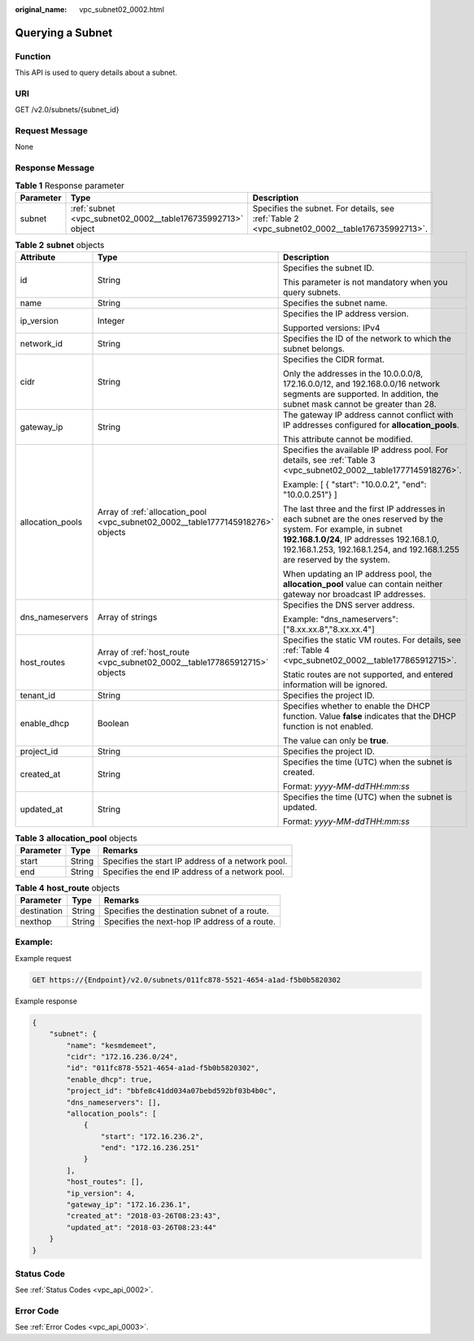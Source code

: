 :original_name: vpc_subnet02_0002.html

.. _vpc_subnet02_0002:

Querying a Subnet
=================

Function
--------

This API is used to query details about a subnet.

URI
---

GET /v2.0/subnets/{subnet_id}

Request Message
---------------

None

Response Message
----------------

.. table:: **Table 1** Response parameter

   +-----------+-------------------------------------------------------------+-----------------------------------------------------------------------------------------------+
   | Parameter | Type                                                        | Description                                                                                   |
   +===========+=============================================================+===============================================================================================+
   | subnet    | :ref:`subnet <vpc_subnet02_0002__table176735992713>` object | Specifies the subnet. For details, see :ref:`Table 2 <vpc_subnet02_0002__table176735992713>`. |
   +-----------+-------------------------------------------------------------+-----------------------------------------------------------------------------------------------+

.. _vpc_subnet02_0002__table176735992713:

.. table:: **Table 2** **subnet** objects

   +-----------------------+---------------------------------------------------------------------------------+------------------------------------------------------------------------------------------------------------------------------------------------------------------------------------------------------------------------------------------------+
   | Attribute             | Type                                                                            | Description                                                                                                                                                                                                                                    |
   +=======================+=================================================================================+================================================================================================================================================================================================================================================+
   | id                    | String                                                                          | Specifies the subnet ID.                                                                                                                                                                                                                       |
   |                       |                                                                                 |                                                                                                                                                                                                                                                |
   |                       |                                                                                 | This parameter is not mandatory when you query subnets.                                                                                                                                                                                        |
   +-----------------------+---------------------------------------------------------------------------------+------------------------------------------------------------------------------------------------------------------------------------------------------------------------------------------------------------------------------------------------+
   | name                  | String                                                                          | Specifies the subnet name.                                                                                                                                                                                                                     |
   +-----------------------+---------------------------------------------------------------------------------+------------------------------------------------------------------------------------------------------------------------------------------------------------------------------------------------------------------------------------------------+
   | ip_version            | Integer                                                                         | Specifies the IP address version.                                                                                                                                                                                                              |
   |                       |                                                                                 |                                                                                                                                                                                                                                                |
   |                       |                                                                                 | Supported versions: IPv4                                                                                                                                                                                                                       |
   +-----------------------+---------------------------------------------------------------------------------+------------------------------------------------------------------------------------------------------------------------------------------------------------------------------------------------------------------------------------------------+
   | network_id            | String                                                                          | Specifies the ID of the network to which the subnet belongs.                                                                                                                                                                                   |
   +-----------------------+---------------------------------------------------------------------------------+------------------------------------------------------------------------------------------------------------------------------------------------------------------------------------------------------------------------------------------------+
   | cidr                  | String                                                                          | Specifies the CIDR format.                                                                                                                                                                                                                     |
   |                       |                                                                                 |                                                                                                                                                                                                                                                |
   |                       |                                                                                 | Only the addresses in the 10.0.0.0/8, 172.16.0.0/12, and 192.168.0.0/16 network segments are supported. In addition, the subnet mask cannot be greater than 28.                                                                                |
   +-----------------------+---------------------------------------------------------------------------------+------------------------------------------------------------------------------------------------------------------------------------------------------------------------------------------------------------------------------------------------+
   | gateway_ip            | String                                                                          | The gateway IP address cannot conflict with IP addresses configured for **allocation_pools**.                                                                                                                                                  |
   |                       |                                                                                 |                                                                                                                                                                                                                                                |
   |                       |                                                                                 | This attribute cannot be modified.                                                                                                                                                                                                             |
   +-----------------------+---------------------------------------------------------------------------------+------------------------------------------------------------------------------------------------------------------------------------------------------------------------------------------------------------------------------------------------+
   | allocation_pools      | Array of :ref:`allocation_pool <vpc_subnet02_0002__table1777145918276>` objects | Specifies the available IP address pool. For details, see :ref:`Table 3 <vpc_subnet02_0002__table1777145918276>`.                                                                                                                              |
   |                       |                                                                                 |                                                                                                                                                                                                                                                |
   |                       |                                                                                 | Example: [ { "start": "10.0.0.2", "end": "10.0.0.251"} ]                                                                                                                                                                                       |
   |                       |                                                                                 |                                                                                                                                                                                                                                                |
   |                       |                                                                                 | The last three and the first IP addresses in each subnet are the ones reserved by the system. For example, in subnet **192.168.1.0/24**, IP addresses 192.168.1.0, 192.168.1.253, 192.168.1.254, and 192.168.1.255 are reserved by the system. |
   |                       |                                                                                 |                                                                                                                                                                                                                                                |
   |                       |                                                                                 | When updating an IP address pool, the **allocation_pool** value can contain neither gateway nor broadcast IP addresses.                                                                                                                        |
   +-----------------------+---------------------------------------------------------------------------------+------------------------------------------------------------------------------------------------------------------------------------------------------------------------------------------------------------------------------------------------+
   | dns_nameservers       | Array of strings                                                                | Specifies the DNS server address.                                                                                                                                                                                                              |
   |                       |                                                                                 |                                                                                                                                                                                                                                                |
   |                       |                                                                                 | Example: "dns_nameservers": ["8.xx.xx.8","8.xx.xx.4"]                                                                                                                                                                                          |
   +-----------------------+---------------------------------------------------------------------------------+------------------------------------------------------------------------------------------------------------------------------------------------------------------------------------------------------------------------------------------------+
   | host_routes           | Array of :ref:`host_route <vpc_subnet02_0002__table177865912715>` objects       | Specifies the static VM routes. For details, see :ref:`Table 4 <vpc_subnet02_0002__table177865912715>`.                                                                                                                                        |
   |                       |                                                                                 |                                                                                                                                                                                                                                                |
   |                       |                                                                                 | Static routes are not supported, and entered information will be ignored.                                                                                                                                                                      |
   +-----------------------+---------------------------------------------------------------------------------+------------------------------------------------------------------------------------------------------------------------------------------------------------------------------------------------------------------------------------------------+
   | tenant_id             | String                                                                          | Specifies the project ID.                                                                                                                                                                                                                      |
   +-----------------------+---------------------------------------------------------------------------------+------------------------------------------------------------------------------------------------------------------------------------------------------------------------------------------------------------------------------------------------+
   | enable_dhcp           | Boolean                                                                         | Specifies whether to enable the DHCP function. Value **false** indicates that the DHCP function is not enabled.                                                                                                                                |
   |                       |                                                                                 |                                                                                                                                                                                                                                                |
   |                       |                                                                                 | The value can only be **true**.                                                                                                                                                                                                                |
   +-----------------------+---------------------------------------------------------------------------------+------------------------------------------------------------------------------------------------------------------------------------------------------------------------------------------------------------------------------------------------+
   | project_id            | String                                                                          | Specifies the project ID.                                                                                                                                                                                                                      |
   +-----------------------+---------------------------------------------------------------------------------+------------------------------------------------------------------------------------------------------------------------------------------------------------------------------------------------------------------------------------------------+
   | created_at            | String                                                                          | Specifies the time (UTC) when the subnet is created.                                                                                                                                                                                           |
   |                       |                                                                                 |                                                                                                                                                                                                                                                |
   |                       |                                                                                 | Format: *yyyy-MM-ddTHH:mm:ss*                                                                                                                                                                                                                  |
   +-----------------------+---------------------------------------------------------------------------------+------------------------------------------------------------------------------------------------------------------------------------------------------------------------------------------------------------------------------------------------+
   | updated_at            | String                                                                          | Specifies the time (UTC) when the subnet is updated.                                                                                                                                                                                           |
   |                       |                                                                                 |                                                                                                                                                                                                                                                |
   |                       |                                                                                 | Format: *yyyy-MM-ddTHH:mm:ss*                                                                                                                                                                                                                  |
   +-----------------------+---------------------------------------------------------------------------------+------------------------------------------------------------------------------------------------------------------------------------------------------------------------------------------------------------------------------------------------+

.. _vpc_subnet02_0002__table1777145918276:

.. table:: **Table 3** **allocation_pool** objects

   ========= ====== =================================================
   Parameter Type   Remarks
   ========= ====== =================================================
   start     String Specifies the start IP address of a network pool.
   end       String Specifies the end IP address of a network pool.
   ========= ====== =================================================

.. _vpc_subnet02_0002__table177865912715:

.. table:: **Table 4** **host_route** objects

   =========== ====== =============================================
   Parameter   Type   Remarks
   =========== ====== =============================================
   destination String Specifies the destination subnet of a route.
   nexthop     String Specifies the next-hop IP address of a route.
   =========== ====== =============================================

Example:
--------

Example request

.. code-block:: text

   GET https://{Endpoint}/v2.0/subnets/011fc878-5521-4654-a1ad-f5b0b5820302

Example response

.. code-block::

   {
       "subnet": {
           "name": "kesmdemeet",
           "cidr": "172.16.236.0/24",
           "id": "011fc878-5521-4654-a1ad-f5b0b5820302",
           "enable_dhcp": true,
           "project_id": "bbfe8c41dd034a07bebd592bf03b4b0c",
           "dns_nameservers": [],
           "allocation_pools": [
               {
                   "start": "172.16.236.2",
                   "end": "172.16.236.251"
               }
           ],
           "host_routes": [],
           "ip_version": 4,
           "gateway_ip": "172.16.236.1",
           "created_at": "2018-03-26T08:23:43",
           "updated_at": "2018-03-26T08:23:44"
       }
   }

Status Code
-----------

See :ref:`Status Codes <vpc_api_0002>`.

Error Code
----------

See :ref:`Error Codes <vpc_api_0003>`.
